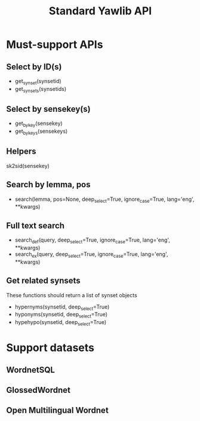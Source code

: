 #+TITLE: Standard Yawlib API

* Must-support APIs
** Select by ID(s)
- get_synset(synsetid)
- get_synsets(synsetids)

** Select by sensekey(s)
- get_by_key(sensekey)
- get_by_keys(sensekeys)

** Helpers
sk2sid(sensekey)

** Search by lemma, pos
- search(lemma, pos=None, deep_select=True, ignore_case=True, lang='eng', **kwargs)

** Full text search
- search_def(query, deep_select=True, ignore_case=True, lang='eng', **kwargs)
- search_ex(query, deep_select=True, ignore_case=True, lang='eng', **kwargs)

** Get related synsets
These functions should return a list of synset objects
- hypernyms(synsetid, deep_select=True)
- hyponyms(synsetid, deep_select=True)
- hypehypo(synsetid, deep_select=True)

* Support datasets
** WordnetSQL
** GlossedWordnet
** Open Multilingual Wordnet
